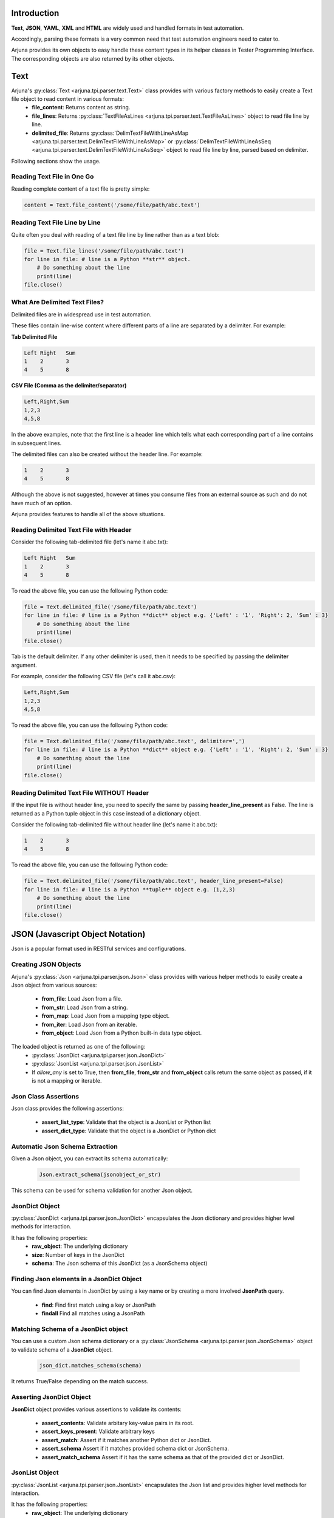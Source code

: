 .. _text_parsing:


Introduction
------------

**Text**, **JSON**, **YAML**, **XML** and **HTML** are widely used and handled formats in test automation.

Accordingly, parsing these formats is a very common need that test automation engineers need to cater to.

Arjuna provides its own objects to easy handle these content types in its helper classes in Tester Programming Interface. The corresponding objects are also returned by its other objects.


**Text**
--------

Arjuna's :py:class:`Text <arjuna.tpi.parser.text.Text>` class provides with various factory methods to easily create a Text file object to read content in various formats:
    * **file_content**: Returns content as string.
    * **file_lines**: Returns :py:class:`TextFileAsLines <arjuna.tpi.parser.text.TextFileAsLines>` object to read file line by line.
    * **delimited_file**: Returns :py:class:`DelimTextFileWithLineAsMap <arjuna.tpi.parser.text.DelimTextFileWithLineAsMap>` or :py:class:`DelimTextFileWithLineAsSeq <arjuna.tpi.parser.text.DelimTextFileWithLineAsSeq>` object to read file line by line, parsed based on delimiter.

Following sections show the usage.

Reading Text File in One Go
^^^^^^^^^^^^^^^^^^^^^^^^^^^

Reading complete content of a text file is pretty simple:

.. code-block:: python

    content = Text.file_content('/some/file/path/abc.text')

Reading Text File Line by Line
^^^^^^^^^^^^^^^^^^^^^^^^^^^^^^

Quite often you deal with reading of a text file line by line rather than as a text blob:

.. code-block:: python

    file = Text.file_lines('/some/file/path/abc.text')
    for line in file: # line is a Python **str** object.
        # Do something about the line
        print(line)
    file.close()

What Are Delimited Text Files?
^^^^^^^^^^^^^^^^^^^^^^^^^^^^^^

Delimited files are in widespread use in test automation. 

These files contain line-wise content where different parts of a line are separated by a delimiter. For example:

**Tab Delimited File**

.. code-block::

   Left	Right	Sum
   1	2	3
   4	5	8

**CSV File (Comma as the delimiter/separator)**

.. code-block::

   Left,Right,Sum
   1,2,3
   4,5,8

In the above examples, note that the first line is a header line which tells what each corresponding part of a line contains in subsequent lines.

The delimited files can also be created without the header line. For example:


.. code-block::

   1	2	3
   4	5	8

Although the above is not suggested, however at times you consume files from an external source as such and do not have much of an option.

Arjuna provides features to handle all of the above situations.


Reading Delimited Text File with Header
^^^^^^^^^^^^^^^^^^^^^^^^^^^^^^^^^^^^^^^

Consider the following tab-delimited file (let's name it abc.txt):

.. code-block::

   Left	Right	Sum
   1	2	3
   4	5	8

To read the above file, you can use the following Python code:

.. code-block:: python

    file = Text.delimited_file('/some/file/path/abc.text')
    for line in file: # line is a Python **dict** object e.g. {'Left' : '1', 'Right': 2, 'Sum' : 3}
        # Do something about the line
        print(line)
    file.close()

Tab is the default delimiter. If any other delimiter is used, then it needs to be specified by passing the **delimiter** argument.

For example, consider the following CSV file (let's call it abc.csv):

.. code-block::

   Left,Right,Sum
   1,2,3
   4,5,8

To read the above file, you can use the following Python code:

.. code-block:: python

    file = Text.delimited_file('/some/file/path/abc.text', delimiter=',')
    for line in file: # line is a Python **dict** object e.g. {'Left' : '1', 'Right': 2, 'Sum' : 3}
        # Do something about the line
        print(line)
    file.close()

Reading Delimited Text File WITHOUT Header
^^^^^^^^^^^^^^^^^^^^^^^^^^^^^^^^^^^^^^^^^^

If the input file is without header line, you need to specify the same by passing **header_line_present** as False. The line is returned as a Python tuple object in this case instead of a dictionary object.

Consider the following tab-delimited file  without header line (let's name it abc.txt):

.. code-block::

   1	2	3
   4	5	8

To read the above file, you can use the following Python code:

.. code-block:: python

    file = Text.delimited_file('/some/file/path/abc.text', header_line_present=False)
    for line in file: # line is a Python **tuple** object e.g. (1,2,3)
        # Do something about the line
        print(line)
    file.close()

**JSON** (Javascript Object Notation)
-------------------------------------

Json is a popular format used in RESTful services and configurations.

Creating JSON Objects
^^^^^^^^^^^^^^^^^^^^^

Arjuna's :py:class:`Json <arjuna.tpi.parser.json.Json>` class provides with various helper methods to easily create a Json object from various sources:

    * **from_file**: Load Json from a file.
    * **from_str**: Load Json from a string.
    * **from_map**: Load Json from a mapping type object.
    * **from_iter**: Load Json from an iterable.
    * **from_object**: Load Json from a Python built-in data type object.

The loaded object is returned as one of the following:
    * :py:class:`JsonDict <arjuna.tpi.parser.json.JsonDict>`
    * :py:class:`JsonList <arjuna.tpi.parser.json.JsonList>`
    * If `allow_any` is set to True, then **from_file**, **from_str** and **from_object** calls return the same object as passed, if it is not a mapping or iterable.

Json Class Assertions
^^^^^^^^^^^^^^^^^^^^^

Json class provides the following assertions:

    * **assert_list_type**: Validate that the object is a JsonList or Python list
    * **assert_dict_type**: Validate that the object is a JsonDict or Python dict

Automatic Json Schema Extraction
^^^^^^^^^^^^^^^^^^^^^^^^^^^^^^^^

Given a Json object, you can extract its schema automatically:

    .. code-block:: python

        Json.extract_schema(jsonobject_or_str)

This schema can be used for schema validation for another Json object.

**JsonDict** Object
^^^^^^^^^^^^^^^^^^^

:py:class:`JsonDict <arjuna.tpi.parser.json.JsonDict>` encapsulates the Json dictionary and provides higher level methods for interaction.

It has the following properties:
    * **raw_object**: The underlying dictionary
    * **size**: Number of keys in the JsonDict
    * **schema**: The Json schema of this JsonDict (as a JsonSchema object)


Finding Json elements in a **JsonDict** Object
^^^^^^^^^^^^^^^^^^^^^^^^^^^^^^^^^^^^^^^^^^^^^^

You can find Json elements in JsonDict by using a key name or by creating a more involved **JsonPath** query.

    * **find**: Find first match using a key or JsonPath
    * **findall** Find all matches using a JsonPath

Matching Schema of a **JsonDict** object
^^^^^^^^^^^^^^^^^^^^^^^^^^^^^^^^^^^^^^^^

You can use a custom Json schema dictionary or a :py:class:`JsonSchema <arjuna.tpi.parser.json.JsonSchema>` object to validate schema of a **JsonDict** object.

    .. code-block:: python

        json_dict.matches_schema(schema)

It returns True/False depending on the match success.

Asserting **JsonDict** Object
^^^^^^^^^^^^^^^^^^^^^^^^^^^^^

**JsonDict** object provides various assertions to validate its contents:

    * **assert_contents**: Validate arbitary key-value pairs in its root.
    * **assert_keys_present**: Validate arbitrary keys
    * **assert_match**: Assert if it matches another Python dict or JsonDict.
    * **assert_schema** Assert if it matches provided schema dict or JsonSchema.
    * **assert_match_schema** Assert if it has the same schema as that of the provided dict or JsonDict.


**JsonList** Object
^^^^^^^^^^^^^^^^^^^

:py:class:`JsonList <arjuna.tpi.parser.json.JsonList>` encapsulates the Json list and provides higher level methods for interaction.

It has the following properties:
    * **raw_object**: The underlying dictionary
    * **size**: Number of keys in the JsonList


**==** Operator with **JsonDict** and **JsonList** Objects
^^^^^^^^^^^^^^^^^^^^^^^^^^^^^^^^^^^^^^^^^^^^^^^^^^^^^^^^^^

**==** operator is overridden for  **JsonDict** and **JsonList** objects.

JsonDict supports comparison with a JsonDict or Python dict.

JsonList supports comparision with a JsonList or Python list.

    .. code-block:: python

        json_dict_1 == json_dict_2
        json_dict_1 == py_dict

        json_list_1 == json_list_2
        json_list_1 == py_list

Size Related Assertions in **JsonDict** and **JsonList** Objects
^^^^^^^^^^^^^^^^^^^^^^^^^^^^^^^^^^^^^^^^^^^^^^^^^^^^^^^^^^^^^^^^

**JsonDict** and **JsonList** both extend the **IterableAsserterMixin** and hence provide the following size related assertions.

Note that size for JsonList means number of objects/elements in it and for JsonDict means number of keys in its root.

    * **assert_empty**: Validate that it is empty (size=0)
    * **assert_not_empty**: Validate size >= 1
    * **assert_size**: Validate size = provided size.
    * **assert_min_size**: Validate size >= provided size.
    * **assert_max_size**: Validate size <= provided size.
    * **assert_size_range**: Validate provided min size <= actual size <= provided max size

Modifying a **JsonSchema** object
^^^^^^^^^^^^^^^^^^^^^^^^^^^^^^^^^

**JsonSchema** object is primarily targeted to be created using auto-extraction using **Json.extract_schema**.

You can currently make two modifications to the **JsonSchema** once created:

    * **mark_optional**: Mark arbitrary keys as optional in the root of the schema.
    * **allow_null**: Allow `null` value for the arbitrary keys.


**YAML**
--------

YAML is a popular format used in configurations. It is also the default format for Arjuna configuration and definition files.

Creating YAML Objects
^^^^^^^^^^^^^^^^^^^^^

Arjuna's :py:class:`Json <arjuna.tpi.parser.yaml.Yaml>` class provides with various helper methods to easily create a YAML object from various sources:

    * **from_file**: Load YAML from a file.
    * **from_str**: Load YAML from a string.
    * **from_object**: Load YAML from a Python built-in data type object.

The loaded object is returned as one of the following:
    * :py:class:`YamlDict <arjuna.tpi.parser.yaml.YamlDict>`
    * :py:class:`YamlList <arjuna.tpi.parser.yaml.YamlList>`
    * If `allow_any` is set to True, then **from_file**, **from_str** and **from_object** calls return the same object as passed, if it is not a mapping or iterable.

**YamlDict** Object
^^^^^^^^^^^^^^^^^^^

:py:class:`YamlDict <arjuna.tpi.parser.yaml.YamlDict>` encapsulates the YAML dictionary and provides higher level methods for interaction.

It has the following properties:
    * **raw_object**: The underlying dictionary
    * **size**: Number of keys in the YamlDict

**YamlList** Object
^^^^^^^^^^^^^^^^^^^

:py:class:`YamlList <arjuna.tpi.parser.yaml.YamlList>` encapsulates the YAML list and provides higher level methods for interaction.

It has the following properties:
    * **raw_object**: The underlying dictionary
    * **size**: Number of keys in the JsonList


**==** Operator with **YamlDict** and **YamlList** Objects
^^^^^^^^^^^^^^^^^^^^^^^^^^^^^^^^^^^^^^^^^^^^^^^^^^^^^^^^^^

**==** operator is overridden for  **YamlDict** and **YamlList** objects.

YamlDict supports comparison with a YamlDict or Python dict.

YamlList supports comparision with a YamlList or Python list.

    .. code-block:: python

        yaml_dict_1 == yaml_dict_2
        yaml_dict_1 == py_dict

        yaml_list_1 == yaml_list_2
        yaml_list_1 == py_list


**XML**
-------

XML is another popular format used for data exchange.

Creating an **XmlNode** Object
^^^^^^^^^^^^^^^^^^^^^^^^^^^^^^

A loaded full Xml or a part of it is represented using an :py:class:`XmlNode <arjuna.tpi.parser.xml.XmlNode>` object.

Arjuna's :py:class:`Xml <arjuna.tpi.parser.xml.Xml>` class provides various helper methods to easily create an XmlNode object from various sources:

    * **from_file**: Load XmlNode from a file.
    * **from_str**: Load XmlNode from a string.
    * **from_lxml_element**: From an `lxml` element.

The loaded object is returned as an `XmlNode`.


Inquiring an **XmlNode** Object
^^^^^^^^^^^^^^^^^^^^^^^^^^^^^^^

**XmlNode** object provides the following properties for inquiry:

    * **node**: The underlying `lxml` element.
    * **text**: Unaltered text content. Text of all children is clubbed.
    * **normalized_text**: Text of this node with empty lines removed and individual lines trimmed.
    * **texts**: Texts returned as a sequence.
    * **inner_xml**: Xml of children.
    * **normalized_inner_xml**: Normalized inner XML of this node, with empty lines removed between children nodes.
    * **source**: String representation of this node's XML.
    * **normalized_source**: String representation of this node with all new lines removed and more than one conseuctive space converted to a single space.
    * **tag**: Tag name
    * **chidlren**: All Children of this node as a Tuple of XmlNodes
    * **parent**: Parent XmlNode
    * **preceding_sibling**: The XmlNode before this node at same hierarchial level.
    * **following_sibling**: The XmlNode after this node at same hierarchial level.
    * **attrs**: All attributes as a mapping.
    * **value**: Content of `value` attribute.


Following inquiry methods are available:
    * **attr**: Get value of an attribute by name.
    * **has_attr**: Check presence of an attribute.

Cloning an **XmlNode** object
^^^^^^^^^^^^^^^^^^^^^^^^^^^^^

You can clone an XmlNode by calling its **clone** method.


Finding XmlNodes in an **XmlNode** Object using **XPath**
^^^^^^^^^^^^^^^^^^^^^^^^^^^^^^^^^^^^^^^^^^^^^^^^^^^^^^^^^

You can find XmlNodes in a given XmlNode object using XPath:

    * **find_with_xpath**: Find first match using XPath
    * **findall_with_xpath** Find all matches using XPath

Finding XmlNodes in an **XmlNode** Object using **XML.node_locator**
^^^^^^^^^^^^^^^^^^^^^^^^^^^^^^^^^^^^^^^^^^^^^^^^^^^^^^^^^^^^^^^^^^^^

Arjuna's **NodeLocator** object helps you in easily defining locating criteria.

    .. code-block:: python

        # XmlNode with tag input
        locator = Xml.node_locator(tag='input')

        # XmlNode with attr 'a' with value 1
        locator = Xml.node_locator(a=1)

        # XmlNode with tag input and attr 'a' with value 1
        locator = Xml.node_locator(tag='input, a=1)


You can search for all XMlNodes using this locator in an `XmlNode`:

    .. code-block:: python

        locator.search_node(node=some_xml_node)


For finer control, you can use finder methods in `XmlNode` object itself and provide the locator:

    * **find**: Find first match using XPath
    * **findall** Find all matches using XPath


    .. code-block:: python

        node.findall(locator)
        
        # Returns None if not found
        node.find(locator)

        # Raise Exception if not found
        node.find(locator, strict=True)


Providing Alternative **NodeLocators** (OR Relationship)
^^^^^^^^^^^^^^^^^^^^^^^^^^^^^^^^^^^^^^^^^^^^^^^^^^^^^^^^

In some situations, you might want to find **XmlNode(s)** which match any of the provided locators.

You can provide any number of locators in `XmlNode` finder methods.

    .. code-block:: python
        
        node.find(locator1, locator2, locator3)
        node.findall(locator1, locator2, locator3)


Exiting **XmlNode.findall** on First Matched Locator
^^^^^^^^^^^^^^^^^^^^^^^^^^^^^^^^^^^^^^^^^^^^^^^^^^^^

You can stop `findall` logic at first matched locator by setting `stop_when_matched` to True:

    .. code-block:: python
        
        node.findall(locator1, locator2, locator3, stop_when_matched=True)

**HTML**
--------

In Web UI automation and HTTP Automation, extracting data from and matching data are common needs.


Creating an **HtmlNode** Object
^^^^^^^^^^^^^^^^^^^^^^^^^^^^^^^

A loaded full HTML or a part of it is represented using an :py:class:`HtmlNode <arjuna.tpi.parser.html.HtmlNode>` object.

Arjuna's :py:class:`Html <arjuna.tpi.parser.xml.Html>` class provides various helper methods to easily create an HtmlNode object from various sources:

    * **from_file**: Load HtmlNode from a file.
    * **from_str**: Load HtmlNode from a string.
    * **from_lxml_element**: Load HtmlNode from an `lxml` element.


Arjuna uses BeautifulSoup based lxml parser to fix broken HTML while loading.

Loading Partial HTML
^^^^^^^^^^^^^^^^^^^^

While using **from_file** or **from_file** methods of `Html` object, you can load pass partial HTML content to be loaded as an `HtmlNode`

For this provide **partial=True** as the keyword argument.

    .. code-block:: python

        node = Html.from_str(partial_html_str, partial=True)

An `HtmlNode` is an `XmlNode`
^^^^^^^^^^^^^^^^^^^^^^^^^^^^^

As the `HtmlNode` inherits from `XmlNode`, it supports all properties, methods and flexbilities that are discussed above for `XmlNode` object.

Additionally, it has the following properties:

    * **inner_html**: HTML of children.
    * **normalized_inner_html**: Normalized inner HTML of this node, with empty lines removed between children nodes.






